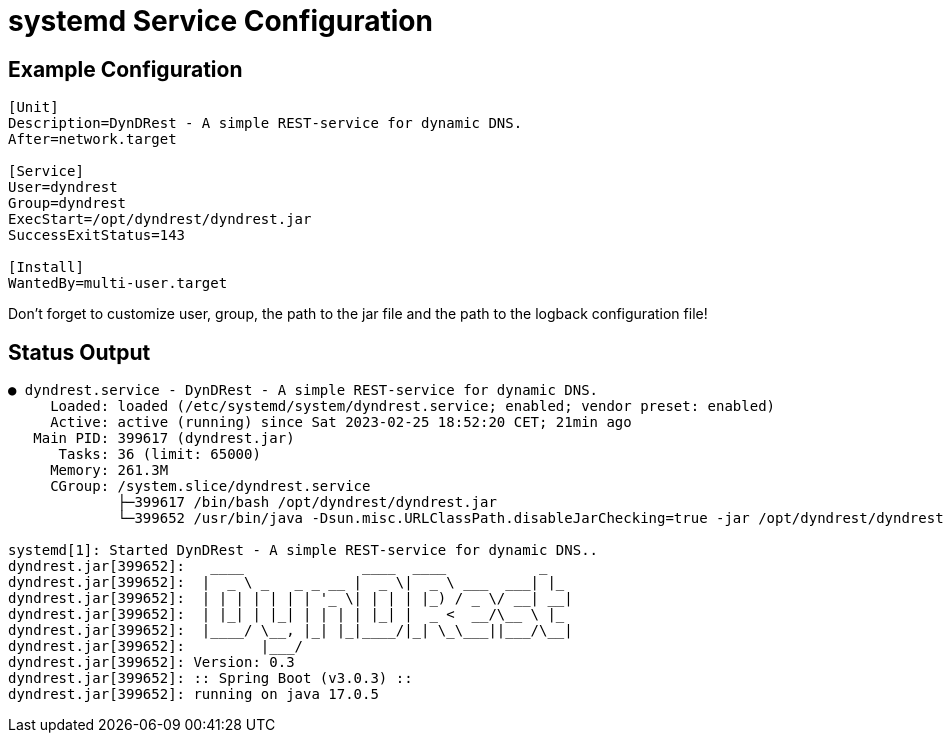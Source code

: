 :source-highlighter: highlightjs
:highlightjs-languages: console

= systemd Service Configuration

== Example Configuration

[source,console]
----
[Unit]
Description=DynDRest - A simple REST-service for dynamic DNS.
After=network.target

[Service]
User=dyndrest
Group=dyndrest
ExecStart=/opt/dyndrest/dyndrest.jar
SuccessExitStatus=143

[Install]
WantedBy=multi-user.target
----

====
Don't forget to customize user, group, the path to the jar file and the path to the logback configuration file!
====

== Status Output

[source,console]
----
● dyndrest.service - DynDRest - A simple REST-service for dynamic DNS.
     Loaded: loaded (/etc/systemd/system/dyndrest.service; enabled; vendor preset: enabled)
     Active: active (running) since Sat 2023-02-25 18:52:20 CET; 21min ago
   Main PID: 399617 (dyndrest.jar)
      Tasks: 36 (limit: 65000)
     Memory: 261.3M
     CGroup: /system.slice/dyndrest.service
             ├─399617 /bin/bash /opt/dyndrest/dyndrest.jar
             └─399652 /usr/bin/java -Dsun.misc.URLClassPath.disableJarChecking=true -jar /opt/dyndrest/dyndrest-0.3.jar

systemd[1]: Started DynDRest - A simple REST-service for dynamic DNS..
dyndrest.jar[399652]:   ____              ____  ____           _
dyndrest.jar[399652]:  |  _ \ _   _ _ __ |  _ \|  _ \ ___  ___| |_
dyndrest.jar[399652]:  | | | | | | | '_ \| | | | |_) / _ \/ __| __|
dyndrest.jar[399652]:  | |_| | |_| | | | | |_| |  _ <  __/\__ \ |_
dyndrest.jar[399652]:  |____/ \__, |_| |_|____/|_| \_\___||___/\__|
dyndrest.jar[399652]:         |___/
dyndrest.jar[399652]: Version: 0.3
dyndrest.jar[399652]: :: Spring Boot (v3.0.3) ::
dyndrest.jar[399652]: running on java 17.0.5
----
